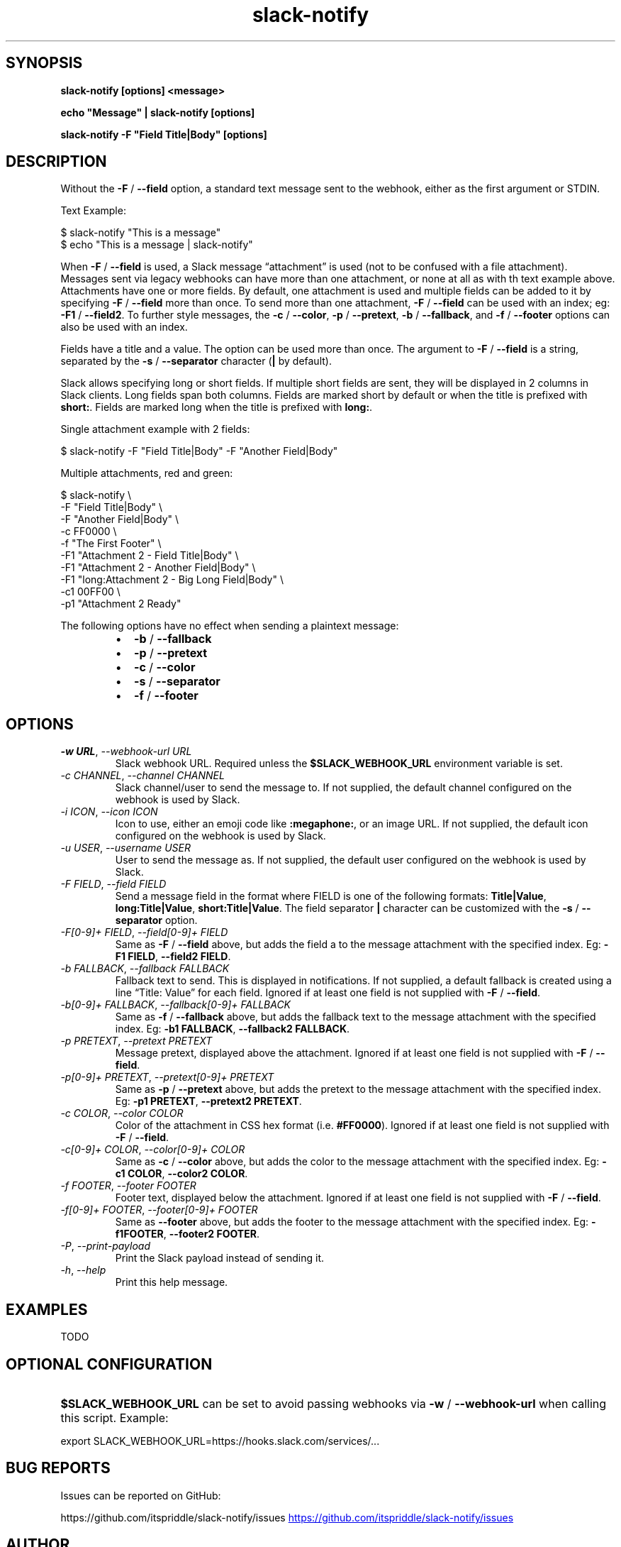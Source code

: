 .\" Generated by kramdown-man 0.1.8
.\" https://github.com/postmodern/kramdown-man#readme
.TH slack-notify 1 "Jul 2023" slack-notify "User Manuals"
.LP
.SH SYNOPSIS
.LP
.PP
\fBslack-notify [options] <message>\fR
.LP
.PP
\fBecho "Message" | slack-notify [options]\fR
.LP
.PP
\fBslack-notify -F "Field Title|Body" [options]\fR
.LP
.SH DESCRIPTION
.LP
.PP
Without the \fB-F\fR \[sl] \fB--field\fR option, a standard text message sent to the
webhook, either as the first argument or STDIN\.
.LP
.PP
Text Example:
.LP
.nf
\[Do] slack\-notify \[dq]This is a message\[dq]
\[Do] echo \[dq]This is a message \[or] slack\-notify\[dq]
.fi
.LP
.PP
When \fB-F\fR \[sl] \fB--field\fR is used, a Slack message \[lq]attachment\[rq] is used (not
to be confused with a file attachment)\. Messages sent via legacy webhooks
can have more than one attachment, or none at all as with th text example
above\. Attachments have one or more fields\. By default, one attachment is
used and multiple fields can be added to it by specifying \fB-F\fR \[sl] \fB--field\fR
more than once\. To send more than one attachment, \fB-F\fR \[sl] \fB--field\fR can be
used with an index; eg: \fB-F1\fR \[sl] \fB--field2\fR\. To further style messages, the
\fB-c\fR \[sl] \fB--color\fR, \fB-p\fR \[sl] \fB--pretext\fR, \fB-b\fR \[sl] \fB--fallback\fR, and \fB-f\fR \[sl]
\fB--footer\fR options can also be used with an index\.
.LP
.PP
Fields have a title and a value\. The option can be used more than
once\. The argument to \fB-F\fR \[sl] \fB--field\fR is a string, separated by the \fB-s\fR
\[sl] \fB--separator\fR character (\fB|\fR by default)\.
.LP
.PP
Slack allows specifying long or short fields\. If multiple short fields are
sent, they will be displayed in 2 columns in Slack clients\. Long fields
span both columns\. Fields are marked short by default or when the title is
prefixed with \fBshort:\fR\. Fields are marked long when the title is prefixed
with \fBlong:\fR\.
.LP
.PP
Single attachment example with 2 fields:
.LP
.nf
\[Do] slack\-notify \-F \[dq]Field Title\[or]Body\[dq] \-F \[dq]Another Field\[or]Body\[dq]
.fi
.LP
.PP
Multiple attachments, red and green:
.LP
.nf
\[Do] slack\-notify \e
  \-F \[dq]Field Title\[or]Body\[dq] \e
  \-F \[dq]Another Field\[or]Body\[dq] \e
  \-c FF0000 \e
  \-f \[dq]The First Footer\[dq] \e
  \-F1 \[dq]Attachment 2 \- Field Title\[or]Body\[dq] \e
  \-F1 \[dq]Attachment 2 \- Another Field\[or]Body\[dq] \e
  \-F1 \[dq]long:Attachment 2 \- Big Long Field\[or]Body\[dq] \e
  \-c1 00FF00 \e
  \-p1 \[dq]Attachment 2 Ready\[dq]
.fi
.LP
.PP
The following options have no effect when sending a plaintext message:
.LP
.RS
.IP \(bu 2
\fB-b\fR \[sl] \fB--fallback\fR
.IP \(bu 2
\fB-p\fR \[sl] \fB--pretext\fR
.IP \(bu 2
\fB-c\fR \[sl] \fB--color\fR
.IP \(bu 2
\fB-s\fR \[sl] \fB--separator\fR
.IP \(bu 2
\fB-f\fR \[sl] \fB--footer\fR
.RE
.LP
.SH OPTIONS
.LP
.TP
\fI\-w URL\fP, \fI\-\-webhook\-url URL\fP
Slack webhook URL\. Required unless the \fB$SLACK_WEBHOOK_URL\fR environment
variable is set\.
.LP
.TP
\fI\-c CHANNEL\fP, \fI\-\-channel CHANNEL\fP
Slack channel\[sl]user to send the message to\. If not supplied, the
default channel configured on the webhook is used by Slack\.
.LP
.TP
\fI\-i ICON\fP, \fI\-\-icon ICON\fP
Icon to use, either an emoji code like \fB:megaphone:\fR, or an image URL\.
If not supplied, the default icon configured on the webhook is used by
Slack\.
.LP
.TP
\fI\-u USER\fP, \fI\-\-username USER\fP
User to send the message as\. If not supplied, the default user
configured on the webhook is used by Slack\.
.LP
.TP
\fI\-F FIELD\fP, \fI\-\-field FIELD\fP
Send a message field in the format where FIELD is one of the following
formats: \fBTitle|Value\fR, \fBlong:Title|Value\fR, \fBshort:Title|Value\fR\. The field
separator \fB|\fR character can be customized with the \fB-s\fR \[sl] \fB--separator\fR
option\.
.LP
.TP
\fI\-F\[lB]0\-9\[rB]\[pl] FIELD\fP, \fI\-\-field\[lB]0\-9\[rB]\[pl] FIELD\fP
Same as \fB-F\fR \[sl] \fB--field\fR above, but adds the field a to the message
attachment with the specified index\. Eg: \fB-F1 FIELD\fR,
\fB--field2 FIELD\fR\.
.LP
.TP
\fI\-b FALLBACK\fP, \fI\-\-fallback FALLBACK\fP
Fallback text to send\. This is displayed in notifications\. If not
supplied, a default fallback is created using a line \[lq]Title: Value\[rq]
for each field\. Ignored if at least one field is not supplied with
\fB-F\fR \[sl] \fB--field\fR\.
.LP
.TP
\fI\-b\[lB]0\-9\[rB]\[pl] FALLBACK\fP, \fI\-\-fallback\[lB]0\-9\[rB]\[pl] FALLBACK\fP
Same as \fB-f\fR \[sl] \fB--fallback\fR above, but adds the fallback text to the
message attachment with the specified index\. Eg: \fB-b1 FALLBACK\fR,
\fB--fallback2 FALLBACK\fR\.
.LP
.TP
\fI\-p PRETEXT\fP, \fI\-\-pretext PRETEXT\fP
Message pretext, displayed above the attachment\. Ignored if at least one
field is not supplied with \fB-F\fR \[sl] \fB--field\fR\.
.LP
.TP
\fI\-p\[lB]0\-9\[rB]\[pl] PRETEXT\fP, \fI\-\-pretext\[lB]0\-9\[rB]\[pl] PRETEXT\fP
Same as \fB-p\fR \[sl] \fB--pretext\fR above, but adds the pretext to the message
attachment with the specified index\. Eg: \fB-p1 PRETEXT\fR,
\fB--pretext2 PRETEXT\fR\.
.LP
.TP
\fI\-c COLOR\fP, \fI\-\-color COLOR\fP
Color of the attachment in CSS hex format (i\.e\. \fB#FF0000\fR)\. Ignored if at
least one field is not supplied with \fB-F\fR \[sl] \fB--field\fR\.
.LP
.TP
\fI\-c\[lB]0\-9\[rB]\[pl] COLOR\fP, \fI\-\-color\[lB]0\-9\[rB]\[pl] COLOR\fP
Same as \fB-c\fR \[sl] \fB--color\fR above, but adds the color to the message
attachment with the specified index\. Eg: \fB-c1 COLOR\fR,
\fB--color2 COLOR\fR\.
.LP
.TP
\fI\-f FOOTER\fP, \fI\-\-footer FOOTER\fP
Footer text, displayed below the attachment\. Ignored if at least one
field is not supplied with \fB-F\fR \[sl] \fB--field\fR\.
.LP
.TP
\fI\-f\[lB]0\-9\[rB]\[pl] FOOTER\fP, \fI\-\-footer\[lB]0\-9\[rB]\[pl] FOOTER\fP
Same as \fB--footer\fR above, but adds the footer to the message
attachment with the specified index\. Eg: \fB-f1FOOTER\fR,
\fB--footer2 FOOTER\fR\.
.LP
.TP
\fI\-P\fP, \fI\-\-print\-payload\fP
Print the Slack payload instead of sending it\.
.LP
.TP
\fI\-h\fP, \fI\-\-help\fP
Print this help message\.
.LP
.SH EXAMPLES
.LP
.PP
TODO
.LP
.SH OPTIONAL CONFIGURATION
.LP
.HP
\fB$SLACK_WEBHOOK_URL\fR can be set to avoid passing webhooks via \fB-w\fR \[sl]
\fB--webhook-url\fR when calling this script\. Example:
.LP
.nf
export SLACK\[ru]WEBHOOK\[ru]URL\[eq]https:\[sl]\[sl]hooks\.slack\.com\[sl]services\[sl]\.\.\.
.fi
.LP
.SH BUG REPORTS
.LP
.PP
Issues can be reported on GitHub:
.LP
.PP
https:\[sl]\[sl]github\.com\[sl]itspriddle\[sl]slack\-notify\[sl]issues
.UR https:\[sl]\[sl]github\.com\[sl]itspriddle\[sl]slack\-notify\[sl]issues
.UE
.LP
.SH AUTHOR
.LP
.PP
Joshua Priddle 
.MT jpriddle\[at]me\.com
.ME
.LP
.PP
https:\[sl]\[sl]github\.com\[sl]itspriddle\[sl]slack\-notify\[sh]readme
.LP
.SH LICENSE
.LP
.PP
MIT License
.LP
.PP
Copyright (c) 2023 Joshua Priddle 
.MT jpriddle\[at]me\.com
.ME
.LP
.PP
Permission is hereby granted, free of charge, to any person obtaining a copy
of this software and associated documentation files (the \[lq]Software\[rq]), to deal
in the Software without restriction, including without limitation the rights
to use, copy, modify, merge, publish, distribute, sublicense, and\[sl]or sell
copies of the Software, and to permit persons to whom the Software is
furnished to do so, subject to the following conditions:
.LP
.PP
The above copyright notice and this permission notice shall be included in all
copies or substantial portions of the Software\.
.LP
.PP
THE SOFTWARE IS PROVIDED \[lq]AS IS\[rq], WITHOUT WARRANTY OF ANY KIND, EXPRESS OR
IMPLIED, INCLUDING BUT NOT LIMITED TO THE WARRANTIES OF MERCHANTABILITY,
FITNESS FOR A PARTICULAR PURPOSE AND NONINFRINGEMENT\. IN NO EVENT SHALL THE
AUTHORS OR COPYRIGHT HOLDERS BE LIABLE FOR ANY CLAIM, DAMAGES OR OTHER
LIABILITY, WHETHER IN AN ACTION OF CONTRACT, TORT OR OTHERWISE, ARISING FROM,
OUT OF OR IN CONNECTION WITH THE SOFTWARE OR THE USE OR OTHER DEALINGS IN THE
SOFTWARE\.
